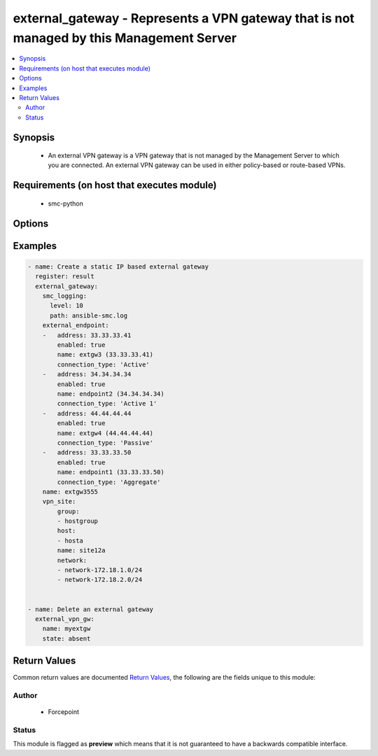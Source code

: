 .. _external_gateway:


external_gateway - Represents a VPN gateway that is not managed by this Management Server
++++++++++++++++++++++++++++++++++++++++++++++++++++++++++++++++++++++++++++++


.. contents::
   :local:
   :depth: 2


Synopsis
--------


 * An external VPN gateway is a VPN gateway that is not managed by the Management Server to which you are connected. An external VPN gateway can be used in either  policy-based or route-based VPNs.


Requirements (on host that executes module)
-------------------------------------------

  * smc-python


Options
-------

.. raw:: html

    <table border=1 cellpadding=4>

    <tr>
    <th class="head">parameter</th>
    <th class="head">required</th>
    <th class="head">default</th>
    <th class="head">choices</th>
    <th class="head">comments</th>
    </tr>
    <tr>
    <td rowspan="2">external_endpoint<br/><div style="font-size: small;"></div></td>
    <td>no</td>
    <td></td>
    <td></td>
    <td>
        <div>An endpoint represents an external VPN gateway and its remote site settings, such as IP address and remote site networks, etc.</div>
    </tr>

    <tr>
    <td colspan="5">
        <table border=1 cellpadding=4>
        <caption><b>Dictionary object external_endpoint</b></caption>

        <tr>
        <th class="head">parameter</th>
        <th class="head">required</th>
        <th class="head">default</th>
        <th class="head">choices</th>
        <th class="head">comments</th>
        </tr>

        <tr>
        <td>connection_type<br/><div style="font-size: small;"></div></td>
        <td>no</td>
        <td></td>
        <td></td>
        <td>
            <div>(Optional, SMC 6.5.1 and higher) The connection_type setting to identify the type of external endpoint. Defaults to Active.</div>
        </td>
        </tr>

        <tr>
        <td>force_nat_t<br/><div style="font-size: small;"></div></td>
        <td>no</td>
        <td></td>
        <td></td>
        <td>
            <div>Whether to force NAT traversal for the endpoint</div>
        </td>
        </tr>

        <tr>
        <td>name<br/><div style="font-size: small;"></div></td>
        <td>yes</td>
        <td></td>
        <td></td>
        <td>
            <div>Name for the endpoint, unique identifier</div>
        </td>
        </tr>

        <tr>
        <td>dynamic<br/><div style="font-size: small;"></div></td>
        <td>no</td>
        <td></td>
        <td><ul><li>yes</li><li>no</li></ul></td>
        <td>
            <div>If the endpoint IP address is dynamic (dhcp) then set this value. This is mutually exclusive with the <em>endpoint_ip</em> parameter.</div>
        </td>
        </tr>

        <tr>
        <td>address<br/><div style="font-size: small;"></div></td>
        <td>no</td>
        <td></td>
        <td></td>
        <td>
            <div>The endpoint IP address of the VPN gateway. This is mutually exclusive with the <em>endpoint_dynamic</em> parameter</div>
        </td>
        </tr>

        <tr>
        <td>enabled<br/><div style="font-size: small;"></div></td>
        <td>no</td>
        <td>True</td>
        <td></td>
        <td>
            <div>Whether to enable the VPN endpoint</div>
        </td>
        </tr>

        <tr>
        <td>ike_phase1_id_value<br/><div style="font-size: small;"></div></td>
        <td>no</td>
        <td></td>
        <td></td>
        <td>
            <div>Value of ike_phase1_id_type. This should conform to the type selected. For example, if email address is used, format should be a@a.com. Required if <em>dynamic=yes</em>.</div>
        </td>
        </tr>

        <tr>
        <td>nat_t<br/><div style="font-size: small;"></div></td>
        <td>no</td>
        <td>True</td>
        <td></td>
        <td>
            <div>Whether to enable NAT traversal for the endpoint.</div>
        </td>
        </tr>

        <tr>
        <td>balancing_mode<br/><div style="font-size: small;"></div></td>
        <td>no</td>
        <td>active</td>
        <td><ul><li>active</li><li>standby</li><li>aggregate</li></ul></td>
        <td>
            <div>The role for this endpoint.</div>
        </td>
        </tr>

        <tr>
        <td>ike_phase1_id_type<br/><div style="font-size: small;"></div></td>
        <td>no</td>
        <td></td>
        <td><ul><li>0 (DNS)</li><li>1 (Email address)</li><li>2 (Distinguished name)</li><li>3 (IP address)</li></ul></td>
        <td>
            <div>An IKE phase1 id is required if <em>dynamic=yes</em>. This specifies the type of selector to use to identify the dynamic endpoint.</div>
        </td>
        </tr>

        </table>

    </td>
    </tr>
    </td>
    </tr>

    <tr>
    <td>name<br/><div style="font-size: small;"></div></td>
    <td>yes</td>
    <td></td>
    <td></td>
	<td>
        <p>The name of the external gateway</p>
	</td>
	</tr>
    </td>
    </tr>

    <tr>
    <td>smc_address<br/><div style="font-size: small;"></div></td>
    <td>no</td>
    <td></td>
    <td></td>
	<td>
        <p>FQDN with port of SMC. The default value is the environment variable <code>SMC_ADDRESS</code></p>
	</td>
	</tr>
    </td>
    </tr>

    <tr>
    <td>smc_alt_filepath<br/><div style="font-size: small;"></div></td>
    <td>no</td>
    <td></td>
    <td></td>
	<td>
        <p>Provide an alternate path location to read the credentials from. File is expected to be stored in ~.smcrc. If provided, url and api_key settings are not required and will be ignored.</p>
	</td>
	</tr>
    </td>
    </tr>

    <tr>
    <td>smc_api_key<br/><div style="font-size: small;"></div></td>
    <td>no</td>
    <td></td>
    <td></td>
	<td>
        <p>API key for api client. The default value is the environment variable <code>SMC_API_KEY</code> Required if <em>url</em></p>
	</td>
	</tr>
    </td>
    </tr>

    <tr>
    <td>smc_api_version<br/><div style="font-size: small;"></div></td>
    <td>no</td>
    <td></td>
    <td></td>
	<td>
        <p>Optional API version to connect to. If none is provided, the latests LTS SMC API version will be used based on the Management Center version. Can be set though the environment variable <code>SMC_API_VERSION</code></p>
	</td>
	</tr>
    </td>
    </tr>

    <tr>
    <td>smc_domain<br/><div style="font-size: small;"></div></td>
    <td>no</td>
    <td></td>
    <td></td>
	<td>
        <p>Optional domain to log in to. If no domain is provided, 'Shared Domain' is used. Can be set throuh the environment variable <code>SMC_DOMAIN</code></p>
	</td>
	</tr>
    </td>
    </tr>
    <tr>
    <td rowspan="2">smc_extra_args<br/><div style="font-size: small;"></div></td>
    <td>no</td>
    <td></td>
    <td></td>
    <td>
        <div>Extra arguments to pass to login constructor. These are generally only used if specifically requested by support personnel.</div>
    </tr>

    <tr>
    <td colspan="5">
        <table border=1 cellpadding=4>
        <caption><b>Dictionary object smc_extra_args</b></caption>

        <tr>
        <th class="head">parameter</th>
        <th class="head">required</th>
        <th class="head">default</th>
        <th class="head">choices</th>
        <th class="head">comments</th>
        </tr>

        <tr>
        <td>verify<br/><div style="font-size: small;"></div></td>
        <td>no</td>
        <td>True</td>
        <td><ul><li>yes</li><li>no</li></ul></td>
        <td>
            <div>Is the connection to SMC is HTTPS, you can set this to True, or provide a path to a client certificate to verify the SMC SSL certificate. You can also explicitly set this to False.</div>
        </td>
        </tr>

        </table>

    </td>
    </tr>
    </td>
    </tr>
    <tr>
    <td rowspan="2">smc_logging<br/><div style="font-size: small;"></div></td>
    <td>no</td>
    <td></td>
    <td></td>
    <td>
        <div>Optionally enable SMC API logging to a file</div>
    </tr>

    <tr>
    <td colspan="5">
        <table border=1 cellpadding=4>
        <caption><b>Dictionary object smc_logging</b></caption>

        <tr>
        <th class="head">parameter</th>
        <th class="head">required</th>
        <th class="head">default</th>
        <th class="head">choices</th>
        <th class="head">comments</th>
        </tr>

        <tr>
        <td>path<br/><div style="font-size: small;"></div></td>
        <td>yes</td>
        <td></td>
        <td></td>
        <td>
            <div>Full path to the log file</div>
        </td>
        </tr>

        <tr>
        <td>level<br/><div style="font-size: small;"></div></td>
        <td>no</td>
        <td></td>
        <td></td>
        <td>
            <div>Log level as specified by the standard python logging library, in int format. Default setting is logging.DEBUG.</div>
        </td>
        </tr>

        </table>

    </td>
    </tr>
    </td>
    </tr>

    <tr>
    <td>smc_timeout<br/><div style="font-size: small;"></div></td>
    <td>no</td>
    <td></td>
    <td></td>
	<td>
        <p>Optional timeout for connections to the SMC. Can be set through environment <code>SMC_TIMEOUT</code></p>
	</td>
	</tr>
    </td>
    </tr>

    <tr>
    <td>state<br/><div style="font-size: small;"></div></td>
    <td>no</td>
    <td>present</td>
    <td><ul><li>present</li><li>absent</li></ul></td>
	<td>
        <p>Create or delete flag</p>
	</td>
	</tr>
    </td>
    </tr>

    <tr>
    <td>tags<br/><div style="font-size: small;"></div></td>
    <td>no</td>
    <td></td>
    <td></td>
	<td>
        <p>Any tags for this gateway</p>
	</td>
	</tr>
    </td>
    </tr>
    <tr>
    <td rowspan="2">vpn_site<br/><div style="font-size: small;"></div></td>
    <td>no</td>
    <td></td>
    <td></td>
    <td>
        <div>VPN sites define the networks that are reachable through this VPN. A site entry should be a network CIDR address. If the network does not exist, the element will be created.</div>
    </tr>

    <tr>
    <td colspan="5">
        <table border=1 cellpadding=4>
        <caption><b>Dictionary object vpn_site</b></caption>

        <tr>
        <th class="head">parameter</th>
        <th class="head">required</th>
        <th class="head">default</th>
        <th class="head">choices</th>
        <th class="head">comments</th>
        </tr>

        <tr>
        <td>element type<br/><div style="font-size: small;"></div></td>
        <td>yes</td>
        <td></td>
        <td></td>
        <td>
            <div>This is the type of element that is referenced in the SMC. For example, network, host, group, etc. This should be a dict of lists, where the dict key is the element type and the list value is the name of each element.</div>
        </td>
        </tr>

        </table>

    </td>
    </tr>
    </td>
    </tr>

    </table>
    </br>

Examples
--------

.. code-block:: yaml

    
    - name: Create a static IP based external gateway
      register: result
      external_gateway:
        smc_logging:
          level: 10
          path: ansible-smc.log
        external_endpoint:
        -   address: 33.33.33.41
            enabled: true
            name: extgw3 (33.33.33.41)
            connection_type: 'Active'
        -   address: 34.34.34.34
            enabled: true
            name: endpoint2 (34.34.34.34)
            connection_type: 'Active 1'
        -   address: 44.44.44.44
            enabled: true
            name: extgw4 (44.44.44.44)
            connection_type: 'Passive'
        -   address: 33.33.33.50
            enabled: true
            name: endpoint1 (33.33.33.50)
            connection_type: 'Aggregate'
        name: extgw3555
        vpn_site:
            group:
            - hostgroup
            host:
            - hosta
            name: site12a
            network:
            - network-172.18.1.0/24
            - network-172.18.2.0/24


    - name: Delete an external gateway
      external_vpn_gw:
        name: myextgw
        state: absent


Return Values
-------------

Common return values are documented `Return Values <http://docs.ansible.com/ansible/latest/common_return_values.html>`_, the following are the fields unique to this module:

.. raw:: html

    <table border=1 cellpadding=4>

    <tr>
    <th class="head">name</th>
    <th class="head">description</th>
    <th class="head">returned</th>
    <th class="head">type</th>
    <th class="head">sample</th>
    </tr>

    <tr>
    <td>state</td>
    <td>
        <div>Output of operations performed on gateway</div>
    </td>
    <td align=center>always</td>
    <td align=center>list</td>
    <td align=center></td>
    </tr>
    </table>
    </br></br>


Author
~~~~~~

    * Forcepoint




Status
~~~~~~

This module is flagged as **preview** which means that it is not guaranteed to have a backwards compatible interface.


